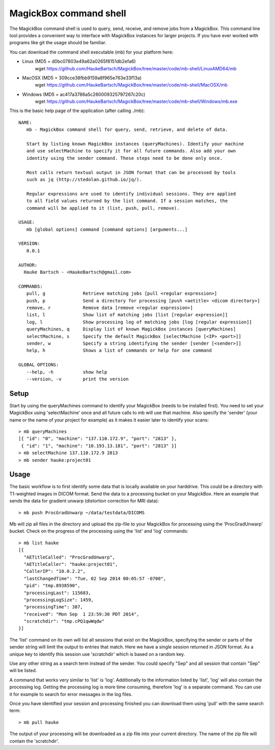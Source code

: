 .. _Shell:

************************
MagickBox command shell
************************

The MagickBox command shell is used to query, send, receive, and remove jobs from a MagickBox. This command line tool provides a convenient way to interface with MagickBox instances for larger projects. If you have ever worked with programs like git the usage should be familiar. 

You can download the command shell executable (mb) for your platform here:

* Linux (MD5 = d0bc07803e49a62a0265f8151db2efa6)
	wget https://github.com/HaukeBartsch/MagickBox/tree/master/code/mb-shell/LinuxAMD64/mb

* MacOSX (MD5 = 309cce38fbb9159a8f965e763e33f13a)
	wget https://github.com/HaukeBartsch/MagickBox/tree/master/code/mb-shell/MacOSX/mb

* Windows (MD5 = ac417a3786a5c260009325797267c20c)
	wget https://github.com/HaukeBartsch/MagickBox/tree/master/code/mb-shell/Windows/mb.exe

This is the basic help page of the application (after calling ./mb)::

	NAME:
	   mb - MagickBox command shell for query, send, retrieve, and delete of data.
	
	   Start by listing known MagickBox instances (queryMachines). Identify your machine
	   and use selectMachine to specify it for all future commands. Also add your own
	   identity using the sender command. These steps need to be done only once.
	
	   Most calls return textual output in JSON format that can be processed by tools
	   such as jq (http://stedolan.github.io/jq/).
	
	   Regular expressions are used to identify individual sessions. They are applied
	   to all field values returned by the list command. If a session matches, the
	   command will be applied to it (list, push, pull, remove).
	
	USAGE:
	   mb [global options] command [command options] [arguments...]
	
	VERSION:
	   0.0.1
	
	AUTHOR:
	  Hauke Bartsch - <HaukeBartsch@gmail.com>
	
	COMMANDS:
	   pull, g		Retrieve matching jobs [pull <regular expression>]
	   push, p		Send a directory for processing [push <aetitle> <dicom directory>]
	   remove, r		Remove data [remove <regular expression>]
	   list, l 		Show list of matching jobs [list [regular expression]]
	   log, l		Show processing log of matching jobs [log [regular expression]]
	   queryMachines, q	Display list of known MagickBox instances [queryMachines]
	   selectMachine, s	Specify the default MagickBox [selectMachine [<IP> <port>]]
	   sender, w	  	Specify a string identifying the sender [sender [<sender>]]
	   help, h 		Shows a list of commands or help for one command
	   
	GLOBAL OPTIONS:
	   --help, -h		show help
	   --version, -v	print the version
	
=======
Setup
=======

Start by using the queryMachines command to identify your MagickBox (needs to be installed first). You need to set your MagickBox using 'selectMachine' once and all future calls to mb will use that machine. Also specify the 'sender' (your name or the name of your project for example) as it makes it easier later to identify your scans::

	> mb queryMachines
	[{ "id": "0", "machine": "137.110.172.9", "port": "2813" },
	 { "id": "1", "machine": "10.193.13.181", "port": "2813" }]
	> mb selectMachine 137.110.172.9 2813
	> mb sender hauke:project01

========
Usage
========

The basic workflow is to first identify some data that is locally available on your harddrive. This could be a directory with T1-weighted images in DICOM format. Send the data to a processing bucket on your MagickBox. Here an example that sends the data for gradient unwarp (distortion correction for MRI data)::

	> mb push ProcGradUnwarp ~/data/testdata/DICOMS

Mb will zip all files in the directory and upload the zip-file to your MagickBox for processing using the 'ProcGradUnwarp' bucket. Check on the progress of the processing using the 'list' and 'log' commands::

	> mb list hauke
	[{
	  "AETitleCalled": "ProcGradUnwarp",
	  "AETitleCaller": "hauke:project01",
	  "CallerIP": "10.0.2.2",
	  "lastChangedTime": "Tue, 02 Sep 2014 00:05:57 -0700",
	  "pid": "tmp.8938590",
	  "processingLast": 115683,
	  "processingLogSize": 1459,
	  "processingTime": 387,
	  "received": "Mon Sep  1 23:59:30 PDT 2014",
	  "scratchdir": "tmp.cPQ1qwWqdw"
	}]

The 'list' command on its own will list all sessions that exist on the MagickBox, specifying the sender or parts of the sender string will limit the output to entries that match. Here we have a single session returned in JSON format. As a unique key to identify this session use 'scratchdir' which is based on a random key.

Use any other string as a search term instead of the sender. You could specify "Sep" and all session that contain "Sep" will be listed.

A command that works very similar to 'list' is 'log'. Additionally to the information listed by 'list', 'log' will also contain the processing log. Getting the processing log is more time consuming, therefore 'log' is a separate command. You can use it for example to search for error messages in the log files.

Once you have identified your session and processing finished you can download them using 'pull' with the same search term::

	> mb pull hauke

The output of your processing will be downloaded as a zip file into your current directory. The name of the zip file will contain the 'scratchdir'.
